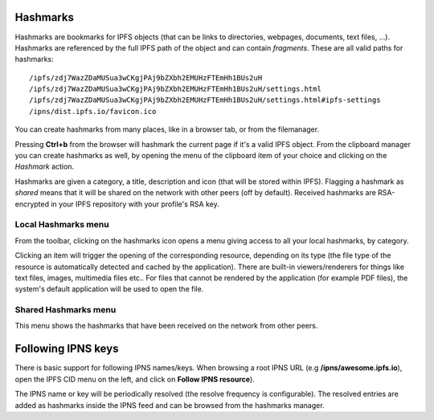 .. _hashmarks:

Hashmarks
=========

Hashmarks are bookmarks for IPFS objects (that can be links to
directories, webpages, documents, text files, ...). Hashmarks
are referenced by the full IPFS path of the object and can contain
*fragments*.  These are all valid paths for hashmarks::

    /ipfs/zdj7WazZDaMUSua3wCKgjPAj9bZXbh2EMUHzFTEmHh1BUs2uH
    /ipfs/zdj7WazZDaMUSua3wCKgjPAj9bZXbh2EMUHzFTEmHh1BUs2uH/settings.html
    /ipfs/zdj7WazZDaMUSua3wCKgjPAj9bZXbh2EMUHzFTEmHh1BUs2uH/settings.html#ipfs-settings
    /ipns/dist.ipfs.io/favicon.ico

You can create hashmarks from many places, like in a browser tab,
or from the filemanager.

Pressing **Ctrl+b** from the browser will hashmark the current
page if it's a valid IPFS object. From the clipboard manager
you can create hashmarks as well, by opening the menu of the
clipboard item of your choice and clicking on the *Hashmark* action.

Hashmarks are given a category, a title, description and icon (that
will be stored within IPFS). Flagging a hashmark as *shared* means
that it will be shared on the network with other peers (off by default).
Received hashmarks are RSA-encrypted in your IPFS repository with
your profile's RSA key.

Local Hashmarks menu
--------------------

.. image:: ../../../../share/icons/hashmarks.png
    :width: 64
    :height: 64

From the toolbar, clicking on the hashmarks icon opens a menu
giving access to all your local hashmarks, by category.

Clicking an item will trigger the opening of the corresponding
resource, depending on its type (the file type of the resource
is automatically detected and cached by the application). There
are built-in viewers/renderers for things like text files,
images, multimedia files etc.. For files that cannot be
rendered by the application (for example PDF files), the system's
default application will be used to open the file.

Shared Hashmarks menu
---------------------

.. image:: ../../../../share/icons/hashmarks-library.png
    :width: 64
    :height: 64

This menu shows the hashmarks that have been received on the
network from other peers.

Following IPNS keys
===================

There is basic support for following IPNS names/keys. When browsing
a root IPNS URL (e.g **/ipns/awesome.ipfs.io**), open the IPFS CID
menu on the left, and click on **Follow IPNS resource**).

The IPNS name or key will be periodically resolved (the resolve frequency
is configurable). The resolved entries are added as hashmarks inside
the IPNS feed and can be browsed from the hashmarks manager.
